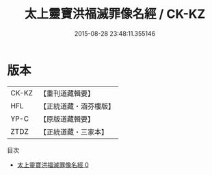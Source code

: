 #+TITLE: 太上靈寶洪福滅罪像名經 / CK-KZ

#+DATE: 2015-08-28 23:48:11.355146
* 版本
 |     CK-KZ|【重刊道藏輯要】|
 |       HFL|【正統道藏・涵芬樓版】|
 |      YP-C|【原版道藏輯要】|
 |      ZTDZ|【正統道藏・三家本】|
目次
 - [[file:KR5b0061_000.txt][太上靈寶洪福滅罪像名經 0]]
